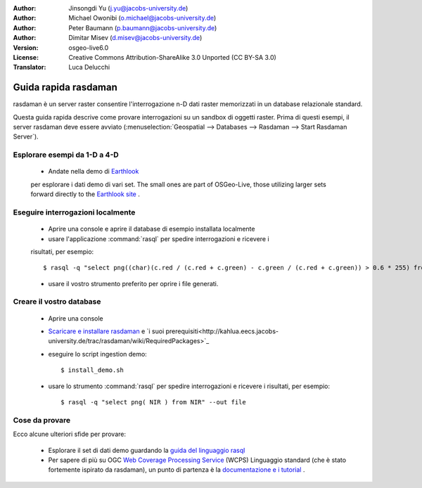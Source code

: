 :Author: Jinsongdi Yu (j.yu@jacobs-university.de)
:Author: Michael Owonibi (o.michael@jacobs-university.de)
:Author: Peter Baumann (p.baumann@jacobs-university.de)
:Author: Dimitar Misev (d.misev@jacobs-university.de)
:Version: osgeo-live6.0
:License: Creative Commons Attribution-ShareAlike 3.0 Unported  (CC BY-SA 3.0)
:Translator: Luca Delucchi

.. image:: ../../images/project_logos/logo-rasdaman.png
  :scale: 100 %
  :alt: project logo
  :align: right
  :target: http://www.rasdaman.org


********************************************************************************
Guida rapida rasdaman
********************************************************************************

rasdaman è un server raster consentire l'interrogazione n-D dati raster memorizzati
in un database relazionale standard.

Questa guida rapida descrive come provare interrogazioni su un sandbox di oggetti raster.
Prima di questi esempi, il server rasdaman deve essere avviato 
(:menuselection:`Geospatial --> Databases --> Rasdaman --> Start Rasdaman Server`).

Esplorare esempi da 1-D a 4-D
================================================================================

    * Andate nella demo di `Earthlook <http://localhost:8080/earthlook/index.php>`_ 
    per esplorare i dati demo di vari set. The small ones are part of OSGeo-Live, 
    those utilizing larger sets forward directly to the `Earthlook site <http://kahlua.eecs.jacobs-university.de/~earthlook/demos/index.php>`_ .

Eseguire interrogazioni localmente
================================================================================

    * Aprire una console e aprire il database di esempio installata localmente
    * usare l'applicazione :command:`rasql` per spedire interrogazioni e ricevere i 
    risultati, per esempio::

      $ rasql -q "select png((char)(c.red / (c.red + c.green) - c.green / (c.red + c.green)) > 0.6 * 255) from rgb AS c" --out file

    * usare il vostro strumento preferito per oprire i file generati.


Creare il vostro database
================================================================================

    * Aprire una console
    * `Scaricare e installare rasdaman <http://kahlua.eecs.jacobs-university.de/trac/rasdaman/wiki/Download>`_ e `i suoi prerequisiti<http://kahlua.eecs.jacobs-university.de/trac/rasdaman/wiki/RequiredPackages>`_
    * eseguire lo script ingestion demo::

      $ install_demo.sh

    * usare lo strumento :command:`rasql` per spedire interrogazioni e ricevere i risultati, per esempio::

      $ rasql -q "select png( NIR ) from NIR" --out file


Cose da provare
================================================================================

Ecco alcune ulteriori sfide per provare:

    * Esplorare il set di dati demo guardando la `guida del linguaggio rasql <http://kahlua.eecs.jacobs-university.de/trac/rasdaman/browser/manuals_and_examples/manuals/pdf/ql-guide.pdf>`_
    * Per sapere di più su OGC  `Web Coverage Processing Service <http://www.opengeospatial.org/standards/wcps>`_ (WCPS) Linguaggio standard (che è stato fortemente ispirato da rasdaman), un punto di partenza è la `documentazione e i  tutorial <http://kahlua.eecs.jacobs-university.de/~earthlook/tech/interface-wcps.php>`_ . 


